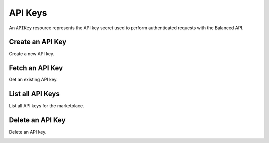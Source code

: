 API Keys
============

An ``APIKey`` resource represents the API key secret used to perform
authenticated requests with the Balanced API.


Create an API Key
-----------------

Create a new API key.

.. container:: code-white

  .. dcode:: scenario api_key_create


Fetch an API Key
--------------------

Get an existing API key.

.. container:: code-white

  .. dcode:: scenario api_key_show


List all API Keys
-----------------

List all API keys for the marketplace.

.. cssclass:: dl-horizontal dl-params

  ``limit``
      *optional* integer. Defaults to ``10``.

  ``offset``
      *optional* integer. Defaults to ``0``.

.. container:: code-white

  .. dcode:: scenario api_key_list


Delete an API Key
-----------------

Delete an API key.

.. container:: code-white

  .. dcode:: scenario api_key_delete